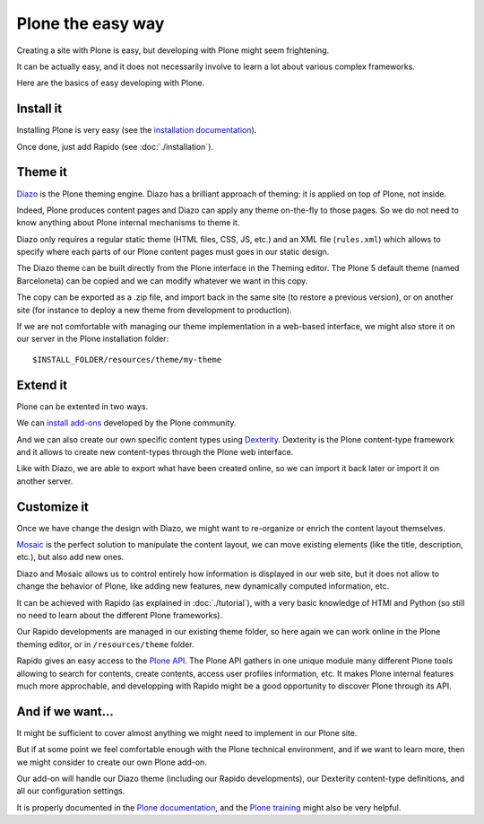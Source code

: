 Plone the easy way
==================

Creating a site with Plone is easy, but developing with Plone might seem 
frightening.

It can be actually easy, and it does not necessarily involve to learn a lot
about various complex frameworks.

Here are the basics of easy developing with Plone.

Install it
----------

Installing Plone is very easy (see the `installation documentation
<http://docs.plone.org/manage/installing/installation.html>`_).

Once done, just add Rapido (see :doc:`./installation`).

Theme it
--------

`Diazo <http://docs.diazo.org/en/latest/>`_ is the Plone theming engine. Diazo
has a brilliant approach of theming: it is applied on top of Plone, not inside.

Indeed, Plone produces content pages and Diazo can apply any theme on-the-fly to
those pages. So we do not need to know anything about Plone internal mechanisms
to theme it.

Diazo only requires a regular static theme (HTML files, CSS, JS, etc.) and an
XML file (``rules.xml``) which allows to specify where each parts of our Plone
content pages must goes in our static design.

The Diazo theme can be built directly from the Plone interface in the Theming
editor. The Plone 5 default theme (named Barceloneta) can be copied and we can
modify whatever we want in this copy.

The copy can be exported as a .zip file, and import back in the same site (to
restore a previous version), or on another site (for instance to deploy a new
theme from development to production).

If we are not comfortable with managing our theme implementation in a web-based
interface, we might also store it on our server in the Plone installation
folder::

    $INSTALL_FOLDER/resources/theme/my-theme

Extend it
---------

Plone can be extented in two ways.

We can `install add-ons <http://training.plone.org/5/add-ons.html>`_ developed
by the Plone community.

And we can also create our own specific content types using `Dexterity <http://training.plone.org/5/dexterity.html>`_.
Dexterity is the Plone content-type framework and it allows to create new
content-types through the Plone web interface.

Like with Diazo, we are able to export what have been created online, so we can
import it back later or import it on another server.

Customize it
------------

Once we have change the design with Diazo, we might want to re-organize or
enrich the content layout themselves.

`Mosaic <http://plone-app-mosaic.s3-website-us-east-1.amazonaws.com/latest/>`_
is the perfect solution to manipulate the content layout, we can move existing
elements (like the title, description, etc.), but also add new ones.

Diazo and Mosaic allows us to control entirely how information is displayed
in  our web site, but it does not allow to change the behavior of Plone, like
adding new features, new dynamically computed information, etc.

It can be achieved with Rapido (as explained in :doc:`./tutorial`), with a very
basic knowledge of HTMl and Python (so still no need to learn about the
different Plone frameworks).

Our Rapido developments are managed in our existing theme folder, so here again
we can work online in the Plone theming editor, or in ``/resources/theme``
folder.

Rapido gives an easy access to the `Plone API <http://docs.plone.org/develop/plone.api/docs/>`_. The Plone API gathers in one unique module many different Plone tools
allowing to search for contents, create contents, access user profiles
information, etc. It makes Plone internal features much more approchable, and
developping with Rapido might be a good opportunity to discover Plone through
its API.

And if we want...
-----------------

It might be sufficient to cover almost anything we might need to implement in
our Plone site.

But if at some point we feel comfortable enough with the Plone technical
environment, and if we want to learn more, then we might consider to create our
own Plone add-on.

Our add-on will handle our Diazo theme (including our Rapido developments), our
Dexterity content-type definitions, and all our configuration settings.

It is properly documented in the `Plone documentation <http://docs.plone.org/develop/addons/index.html>`_, and the `Plone training <http://training.plone.org/5/theming/theme-package.html>`_ might also be very helpful.
